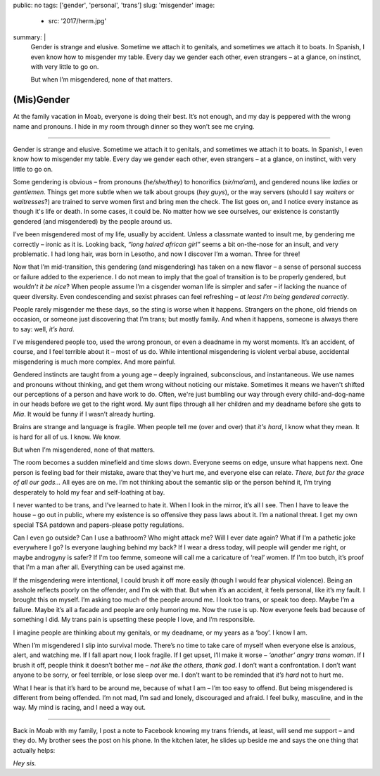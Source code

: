 public: no
tags: ['gender', 'personal', 'trans']
slug: 'misgender'
image:
  - src: '2017/herm.jpg'
summary: |
  Gender is strange and elusive.
  Sometime we attach it to genitals,
  and sometimes we attach it to boats.
  In Spanish,
  I even know how to misgender my table.
  Every day we gender each other, even strangers –
  at a glance, on instinct, with very little to go on.

  But when I’m misgendered, none of that matters.


(Mis)Gender
===========

At the family vacation in Moab,
everyone is doing their best.
It’s not enough,
and my day is peppered with the wrong name and pronouns.
I hide in my room through dinner
so they won’t see me crying.

------

Gender is strange and elusive.
Sometime we attach it to genitals,
and sometimes we attach it to boats.
In Spanish,
I even know how to misgender my table.
Every day we gender each other, even strangers –
at a glance, on instinct, with very little to go on.

Some gendering is obvious –
from pronouns (*he/she/they*)
to honorifics (*sir/ma’am*),
and gendered nouns like *ladies* or *gentlemen*.
Things get more subtle when we talk about groups (*hey guys*),
or the way servers
(should I say *waiters* or *waitresses*?)
are trained to serve women first and bring men the check.
The list goes on,
and I notice every instance as though it's life or death.
In some cases, it could be.
No matter how we see ourselves,
our existence is constantly gendered
(and misgendered)
by the people around us.

I’ve been misgendered most of my life,
usually by accident.
Unless a classmate wanted to insult me,
by gendering me correctly – ironic as it is.
Looking back,
*“long haired african girl”*
seems a bit on-the-nose for an insult,
and very problematic.
I had long hair,
was born in Lesotho,
and now I discover I’m a woman.
Three for three!

Now that I’m mid-transition,
this gendering
(and misgendering)
has taken on a new flavor –
a sense of personal success or failure
added to the experience.
I do not mean to imply
that the goal of transition is to be properly gendered,
but *wouldn’t it be nice*?
When people assume I’m a cisgender woman
life is simpler and safer –
if lacking the nuance of queer diversity.
Even condescending and sexist phrases can feel refreshing –
*at least I’m being gendered correctly*.

People rarely misgender me these days,
so the sting is worse when it happens.
Strangers on the phone,
old friends on occasion,
or someone just discovering that I’m trans;
but mostly family.
And when it happens,
someone is always there to say:
well, *it’s hard*.

I've misgendered people too,
used the wrong pronoun,
or even a deadname in my worst moments.
It’s an accident, of course,
and I feel terrible about it –
most of us do.
While intentional misgendering is violent verbal abuse,
accidental misgendering is much more complex.
And more painful.

Gendered instincts are taught from a young age –
deeply ingrained, subconscious, and instantaneous.
We use names and pronouns without thinking,
and get them wrong without noticing our mistake.
Sometimes it means we haven't shifted our perceptions of a person
and have work to do.
Often, we're just bumbling our way through
every child-and-dog-name in our heads before we get to the right word.
My aunt flips through all her children and my deadname
before she gets to *Mia*.
It would be funny if I wasn’t already hurting.

Brains are strange and language is fragile.
When people tell me (over and over) that *it's hard*,
I know what they mean.
It is hard for all of us.
I know. We know.

But when I’m misgendered, none of that matters.

The room becomes a sudden minefield
and time slows down.
Everyone seems on edge,
unsure what happens next.
One person is feeling bad for their mistake,
aware that they’ve hurt me,
and everyone else can relate.
*There, but for the grace of all our gods…*
All eyes are on me.
I’m not thinking about the semantic slip
or the person behind it,
I’m trying desperately
to hold my fear and self-loathing at bay.

I never wanted to be trans,
and I’ve learned to hate it.
When I look in the mirror,
it’s all I see.
Then I have to leave the house –
go out in public,
where my existence is so offensive
they pass laws about it.
I’m a national threat.
I get my own special TSA patdown
and papers-please potty regulations.

Can I even go outside?
Can I use a bathroom?
Who might attack me?
Will I ever date again?
What if I'm a pathetic joke everywhere I go?
Is everyone laughing behind my back?
If I wear a dress today,
will people will gender me right,
or maybe androgyny is safer?
If I'm too femme,
someone will call me a caricature of ‘real’ women.
If I'm too butch, it’s proof that I'm a man after all.
Everything can be used against me.

If the misgendering were intentional,
I could brush it off more easily
(though I would fear physical violence).
Being an asshole reflects poorly on the offender,
and I’m ok with that.
But when it’s an accident,
it feels personal,
like it’s my fault.
I brought this on myself.
I’m asking too much of the people around me.
I look too trans, or speak too deep.
Maybe I’m a failure.
Maybe it’s all a facade
and people are only humoring me.
Now the ruse is up.
Now everyone feels bad
because of something I did.
My trans pain is upsetting these people I love,
and I’m responsible.

I imagine people are thinking about my genitals,
or my deadname, or my years as a ‘boy’.
I know I am.

When I’m misgendered
I slip into survival mode.
There’s no time to take care of myself
when everyone else is anxious, alert, and watching me.
If I fall apart now, I look fragile.
If I get upset, I’ll make it worse –
*‘another’ angry trans woman*.
If I brush it off,
people think it doesn’t bother me –
*not like the others, thank god*.
I don’t want a confrontation.
I don’t want anyone to be sorry,
or feel terrible,
or lose sleep over me.
I don’t want to be reminded that
*it’s hard* not to hurt me.

What I hear is that it’s hard to be around me,
because of what I am –
I’m too easy to offend.
But being misgendered is different from being offended.
I’m not mad,
I’m sad and lonely,
discouraged and afraid.
I feel bulky, masculine, and in the way.
My mind is racing,
and I need a way out.

------

Back in Moab with my family,
I post a note to Facebook
knowing my trans friends,
at least, will send me support –
and they do.
My brother sees the post on his phone.
In the kitchen later,
he slides up beside me
and says the one thing that actually helps:

*Hey sis.*
